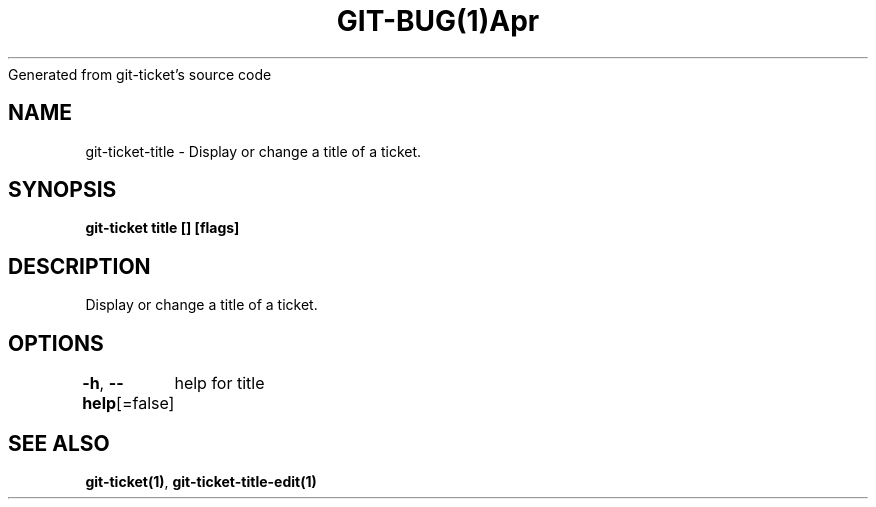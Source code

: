 .nh
.TH GIT\-BUG(1)Apr 2019
Generated from git\-ticket's source code

.SH NAME
.PP
git\-ticket\-title \- Display or change a title of a ticket.


.SH SYNOPSIS
.PP
\fBgit\-ticket title [] [flags]\fP


.SH DESCRIPTION
.PP
Display or change a title of a ticket.


.SH OPTIONS
.PP
\fB\-h\fP, \fB\-\-help\fP[=false]
	help for title


.SH SEE ALSO
.PP
\fBgit\-ticket(1)\fP, \fBgit\-ticket\-title\-edit(1)\fP
